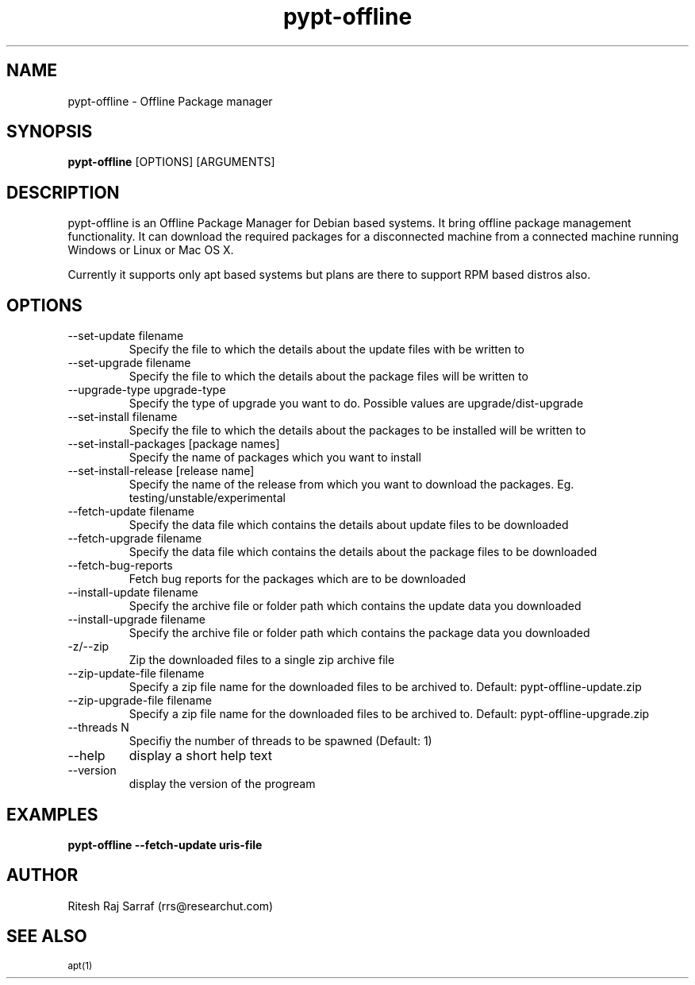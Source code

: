 .TH pypt-offline 1 "December 10, 2006" "version 0.6.2" "USER COMMANDS"
.SH NAME
pypt-offline \- Offline Package manager
.SH SYNOPSIS
.B pypt-offline
[OPTIONS] [ARGUMENTS]
.SH DESCRIPTION
pypt-offline is an Offline Package Manager for Debian based systems. It bring offline package management functionality.
It can download the required packages for a disconnected machine from a connected machine running Windows or Linux or Mac OS X.
.PP
Currently it supports only apt based systems but plans are there to support RPM based distros also.
.SH OPTIONS
.TP
\-\-set\-update filename
Specify the file to which the details about the update files with be written to
.TP
\-\-set\-upgrade filename
Specify the file to which the details about the package files will be written to
.TP
\-\-upgrade\-type upgrade-type
Specify the type of upgrade you want to do. Possible values are upgrade/dist-upgrade 
.TP
\-\-set\-install filename
Specify the file to which the details about the packages to be installed will be written to
.TP
\-\-set\-install\-packages [package names]
Specify the name of packages which you want to install
.TP
\-\-set\-install\-release [release name]
Specify the name of the release from which you want to download the packages. Eg. testing/unstable/experimental
.TP
\-\-fetch\-update filename
Specify the data file which contains the details about update files to be downloaded
.TP
\-\-fetch\-upgrade filename
Specify the data file which contains the details about the package files to be downloaded
.TP
\-\-fetch\-bug\-reports
Fetch bug reports for the packages which are to be downloaded
.TP
\-\-install\-update filename
Specify the archive file or folder path which contains the update data you downloaded
.TP
\-\-install\-upgrade filename
Specify the archive file or folder path which contains the package data you downloaded
.TP
\-z/\-\-zip
Zip the downloaded files to a single zip archive file
.TP
\-\-zip\-update\-file filename
Specify a zip file name for the downloaded files to be archived to. Default: pypt-offline-update.zip
.TP
\-\-zip\-upgrade\-file filename
Specify a zip file name for the downloaded files to be archived to. Default: pypt-offline-upgrade.zip
.TP
\-\-threads N
Specifiy the number of threads to be spawned (Default: 1)
.TP
\-\-help
display a short help text
.TP
\-\-version
display the version of the progream
.SH EXAMPLES
.TP
.B pypt-offline \-\-fetch\-update uris\-file
.SH AUTHOR
Ritesh Raj Sarraf (rrs@researchut.com)
.SH SEE ALSO
.SM apt(1)
